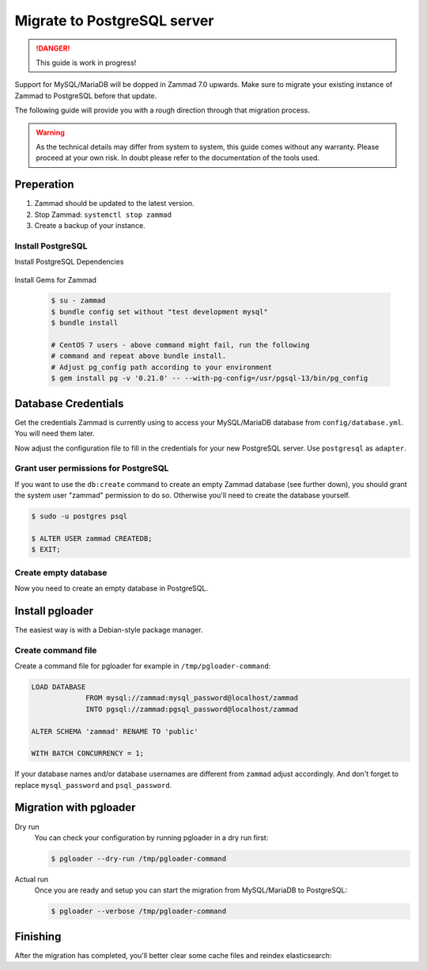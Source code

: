 Migrate to PostgreSQL server
****************************

.. danger::

   This guide is work in progress!


Support for MySQL/MariaDB will be dopped in Zammad 7.0 upwards. Make sure to
migrate your existing instance of Zammad to PostgreSQL before that update.

The following guide will provide you with a rough direction through that
migration process.

.. warning::

   As the technical details may differ from system to system, this guide
   comes without any warranty. Please proceed at your own risk. In doubt
   please refer to the documentation of the tools used.
   

Preperation
===========

#. Zammad should be updated to the latest version.
#. Stop Zammad: ``systemctl stop zammad``
#. Create a backup of your instance.


Install PostgreSQL
------------------

..
  TODO: This is duplicated content

Install PostgreSQL Dependencies

   .. tabs::

      .. tab:: Ubuntu / Debian

         .. code-block:: sh

            $ apt install libpq-dev

      .. tab:: CentOS

         .. code-block:: sh

            # CentOS 7
            $ yum install -y https://download.postgresql.org/pub/repos/yum/reporpms/EL-7-x86_64/pgdg-redhat-repo-latest.noarch.rpm
            $ yum install postgresql13-libs postgresql13-devel

            # CentOS 8
            $ yum install postgresql-libs postgresql-devel

      .. tab:: OpenSuSE

         .. code-block:: sh

            $ zypper install postgresql-devel
			

Install Gems for Zammad

  .. code-block:: sh

     $ su - zammad
     $ bundle config set without "test development mysql"
     $ bundle install

     # CentOS 7 users - above command might fail, run the following
     # command and repeat above bundle install.
     # Adjust pg_config path according to your environment
     $ gem install pg -v '0.21.0' -- --with-pg-config=/usr/pgsql-13/bin/pg_config


  
Database Credentials
====================

Get the credentials Zammad is currently using to access your MySQL/MariaDB
database from ``config/database.yml``. You will need them later.

Now adjust the configuration file to fill in the credentials for your new
PostgreSQL server. Use ``postgresql`` as ``adapter``.


Grant user permissions for PostgreSQL
-------------------------------------

If you want to use the ``db:create`` command to create an empty Zammad
database (see further down), you should grant the system user "zammad"
permission to do so. Otherwise you'll need to create the database yourself.

.. code-block:: sh
   
   $ sudo -u postgres psql
   
   $ ALTER USER zammad CREATEDB;
   $ EXIT;


Create empty database
---------------------

Now you need to create an empty database in PostgreSQL.

.. tabs::

   .. tab:: Source installation
      
	  .. code-block:: sh
	     
		 $ su - zammad
		 $ rake db:create
		 
   .. tab:: Package installation
  
      .. code-block:: sh
	     
	  	 $ zammad run rake db:create


Install pgloader
================

The easiest way is with a Debian-style package manager.

   .. tabs::

      .. tab:: Debian-style packages

         .. code-block:: sh

            $ apt-get install pgloader

      .. tab:: Other
	  	 
		 Please refer to the official documentation:
		 https://pgloader.readthedocs.io/en/latest/install.html


Create command file
-------------------

Create a command file for pgloader for example in ``/tmp/pgloader-command``:

.. code-block:: cfg


   LOAD DATABASE
		FROM mysql://zammad:mysql_password@localhost/zammad
		INTO pgsql://zammad:pgsql_password@localhost/zammad

   ALTER SCHEMA 'zammad' RENAME TO 'public'

   WITH BATCH CONCURRENCY = 1;

If your database names and/or database usernames are different from ``zammad``
adjust accordingly. And don't forget to replace ``mysql_password`` and
``psql_password``.
   
   
Migration with pgloader
=======================

Dry run
  You can check your configuration by running pgloader in a dry run first:

  .. code-block:: sh

     $ pgloader --dry-run /tmp/pgloader-command

Actual run
   Once you are ready and setup you can start the migration from MySQL/MariaDB
   to PostgreSQL:

   .. code-block:: sh

      $ pgloader --verbose /tmp/pgloader-command
   
   
Finishing
=========

After the migration has completed, you'll better clear some cache files
and reindex elasticsearch:

.. tabs::

   .. tab:: Source installation
      
	  .. code-block:: sh
	     
		 $ su - zammad
		 $ rails r 'Rails.cache.clear'
		 
		 # Run as root
		 $ systemctl start zammad
		 
   .. tab:: Package installation
  
      .. code-block:: sh
	     
	  	 $ zammad run rails r 'Rails.cache.clear'
		 $ systemctl start zammad